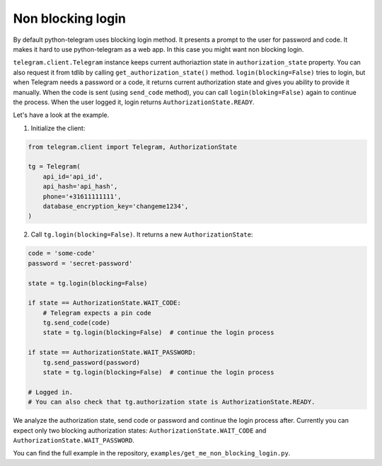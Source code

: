 .. _non_blocking_login:

==================
Non blocking login
==================

By default python-telegram uses blocking login method. It presents a prompt to the user for password and code.
It makes it hard to use python-telegram as a web app. In this case you might want non blocking login.

``telegram.client.Telegram`` instance keeps current authoriaztion state in ``authorization_state`` property. You can also request it from tdlib by calling ``get_authorization_state()`` method.
``login(blocking=False)`` tries to login, but when Telegram needs a password or a code, it returns current authorization state and gives you ability to provide it manually.
When the code is sent (using ``send_code`` method), you can call ``login(bloking=False)`` again to continue the process. When the user logged it, login returns ``AuthorizationState.READY``.

Let's have a look at the example.

1. Initialize the client:

.. code-block:: python

    from telegram.client import Telegram, AuthorizationState

    tg = Telegram(
        api_id='api_id',
        api_hash='api_hash',
        phone='+31611111111',
        database_encryption_key='changeme1234',
    )


2. Call ``tg.login(blocking=False)``. It returns a new ``AuthorizationState``:

.. code-block:: python

    code = 'some-code'
    password = 'secret-password'

    state = tg.login(blocking=False)

    if state == AuthorizationState.WAIT_CODE:
        # Telegram expects a pin code
        tg.send_code(code)
        state = tg.login(blocking=False)  # continue the login process

    if state == AuthorizationState.WAIT_PASSWORD:
        tg.send_password(password)
        state = tg.login(blocking=False)  # continue the login process

    # Logged in.
    # You can also check that tg.authorization state is AuthorizationState.READY.

We analyze the authorization state, send code or password and continue the login process after.
Currently you can expect only two blocking authorization states: ``AuthorizationState.WAIT_CODE`` and ``AuthorizationState.WAIT_PASSWORD``.

You can find the full example in the repository, ``examples/get_me_non_blocking_login.py``.
